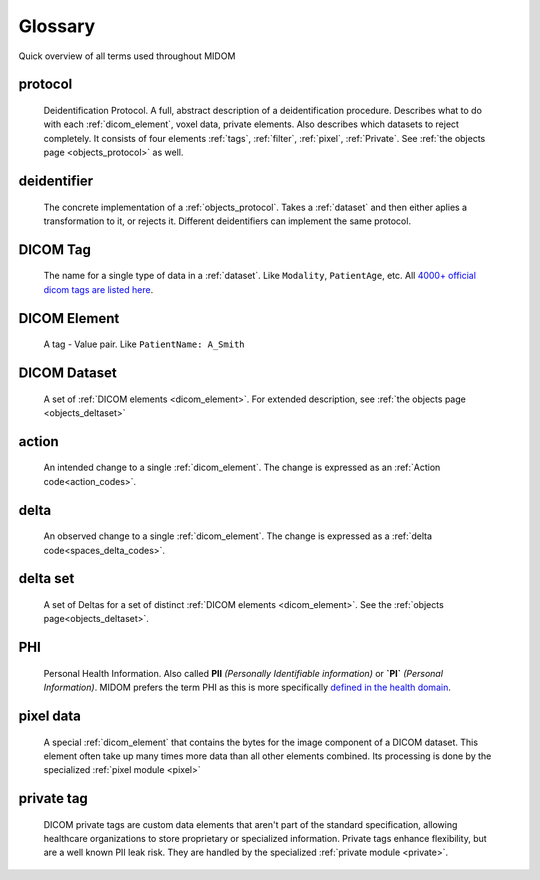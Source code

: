 .. _glossary:

Glossary
========

Quick overview of all terms used throughout MIDOM

protocol
........
    Deidentification Protocol. A full, abstract description of a deidentification
    procedure. Describes what to do with each :ref:`dicom_element`, voxel data, private
    elements. Also describes which datasets to reject completely. It consists
    of four elements :ref:`tags`, :ref:`filter`, :ref:`pixel`, :ref:`Private`.
    See :ref:`the objects page <objects_protocol>` as well.

deidentifier
...........
    The concrete implementation of a :ref:`objects_protocol`. Takes a :ref:`dataset` and then either
    aplies a transformation to it, or rejects it. Different deidentifiers can implement
    the same protocol.

.. _tag:

DICOM Tag
.........
    The name for a single type of data in a :ref:`dataset`. Like ``Modality``, ``PatientAge``, etc.
    All `4000+ official dicom tags are listed here <https://www.dicomlibrary.com/dicom/dicom-tags/>`_.

.. _dicom_element:

DICOM Element
.............
    A tag - Value pair. Like ``PatientName: A_Smith``

.. _dataset:

DICOM Dataset
.............
    A set of :ref:`DICOM elements <dicom_element>`. For extended description, see :ref:`the objects page <objects_deltaset>`

.. _action:

action
......
    An intended change to a single :ref:`dicom_element`. The change is expressed as an :ref:`Action code<action_codes>`.

.. _delta:

delta
.....
    An observed change to a single :ref:`dicom_element`. The change is expressed as a :ref:`delta code<spaces_delta_codes>`.

.. _delta_set:

delta set
........
    A set of Deltas for a set of distinct :ref:`DICOM elements <dicom_element>`. See the :ref:`objects page<objects_deltaset>`.

.. _PHI:

PHI
...
    Personal Health Information. Also called **PII** *(Personally Identifiable information)* or **`PI`** *(Personal Information)*.
    MIDOM prefers the term PHI as this is more specifically `defined in the health domain <https://www.hipaajournal.com/phi-vs-pii/>`_.

.. _pixel_data:

pixel data
..........
    A special :ref:`dicom_element` that contains the bytes for the image component
    of a DICOM dataset. This element often take up many times more data than all other
    elements combined. Its processing is done by the specialized :ref:`pixel module <pixel>`

private tag
...........
    DICOM private tags are custom data elements that aren't part of the standard
    specification, allowing healthcare organizations to store proprietary or specialized
    information. Private tags enhance flexibility, but are a well known PII leak risk.
    They are handled by the specialized :ref:`private module <private>`.